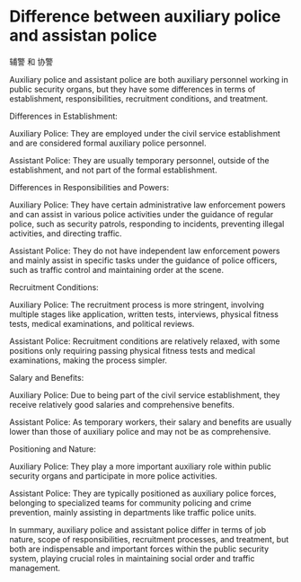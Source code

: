 * Difference between auxiliary police and assistan police
:PROPERTIES:
:CUSTOM_ID: difference-between-auxiliary-police-and-assistan-police
:END:
辅警 和 协警

Auxiliary police and assistant police are both auxiliary personnel working in public security organs, but they have some differences in terms of establishment, responsibilities, recruitment conditions, and treatment.

Differences in Establishment:

Auxiliary Police: They are employed under the civil service establishment and are considered formal auxiliary police personnel.

Assistant Police: They are usually temporary personnel, outside of the establishment, and not part of the formal establishment.

Differences in Responsibilities and Powers:

Auxiliary Police: They have certain administrative law enforcement powers and can assist in various police activities under the guidance of regular police, such as security patrols, responding to incidents, preventing illegal activities, and directing traffic.

Assistant Police: They do not have independent law enforcement powers and mainly assist in specific tasks under the guidance of police officers, such as traffic control and maintaining order at the scene.

Recruitment Conditions:

Auxiliary Police: The recruitment process is more stringent, involving multiple stages like application, written tests, interviews, physical fitness tests, medical examinations, and political reviews.

Assistant Police: Recruitment conditions are relatively relaxed, with some positions only requiring passing physical fitness tests and medical examinations, making the process simpler.

Salary and Benefits:

Auxiliary Police: Due to being part of the civil service establishment, they receive relatively good salaries and comprehensive benefits.

Assistant Police: As temporary workers, their salary and benefits are usually lower than those of auxiliary police and may not be as comprehensive.

Positioning and Nature:

Auxiliary Police: They play a more important auxiliary role within public security organs and participate in more police activities.

Assistant Police: They are typically positioned as auxiliary police forces, belonging to specialized teams for community policing and crime prevention, mainly assisting in departments like traffic police units.

In summary, auxiliary police and assistant police differ in terms of job nature, scope of responsibilities, recruitment processes, and treatment, but both are indispensable and important forces within the public security system, playing crucial roles in maintaining social order and traffic management.
